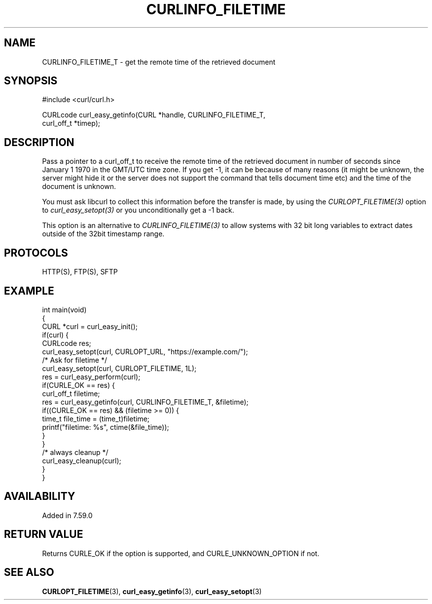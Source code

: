 .\" generated by cd2nroff 0.1 from CURLINFO_FILETIME_T.md
.TH CURLINFO_FILETIME 3 "March 22 2024" libcurl
.SH NAME
CURLINFO_FILETIME_T \- get the remote time of the retrieved document
.SH SYNOPSIS
.nf
#include <curl/curl.h>

CURLcode curl_easy_getinfo(CURL *handle, CURLINFO_FILETIME_T,
                           curl_off_t *timep);
.fi
.SH DESCRIPTION
Pass a pointer to a curl_off_t to receive the remote time of the retrieved
document in number of seconds since January 1 1970 in the GMT/UTC time
zone. If you get \-1, it can be because of many reasons (it might be unknown,
the server might hide it or the server does not support the command that tells
document time etc) and the time of the document is unknown.

You must ask libcurl to collect this information before the transfer is made,
by using the \fICURLOPT_FILETIME(3)\fP option to \fIcurl_easy_setopt(3)\fP or
you unconditionally get a \-1 back.

This option is an alternative to \fICURLINFO_FILETIME(3)\fP to allow systems
with 32 bit long variables to extract dates outside of the 32bit timestamp
range.
.SH PROTOCOLS
HTTP(S), FTP(S), SFTP
.SH EXAMPLE
.nf
int main(void)
{
  CURL *curl = curl_easy_init();
  if(curl) {
    CURLcode res;
    curl_easy_setopt(curl, CURLOPT_URL, "https://example.com/");
    /* Ask for filetime */
    curl_easy_setopt(curl, CURLOPT_FILETIME, 1L);
    res = curl_easy_perform(curl);
    if(CURLE_OK == res) {
      curl_off_t filetime;
      res = curl_easy_getinfo(curl, CURLINFO_FILETIME_T, &filetime);
      if((CURLE_OK == res) && (filetime >= 0)) {
        time_t file_time = (time_t)filetime;
        printf("filetime: %s", ctime(&file_time));
      }
    }
    /* always cleanup */
    curl_easy_cleanup(curl);
  }
}
.fi
.SH AVAILABILITY
Added in 7.59.0
.SH RETURN VALUE
Returns CURLE_OK if the option is supported, and CURLE_UNKNOWN_OPTION if not.
.SH SEE ALSO
.BR CURLOPT_FILETIME (3),
.BR curl_easy_getinfo (3),
.BR curl_easy_setopt (3)
